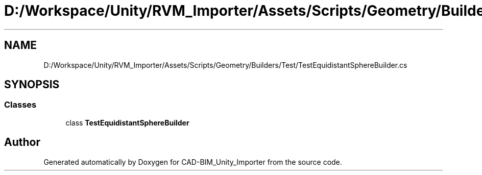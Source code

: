 .TH "D:/Workspace/Unity/RVM_Importer/Assets/Scripts/Geometry/Builders/Test/TestEquidistantSphereBuilder.cs" 3 "Thu May 16 2019" "CAD-BIM_Unity_Importer" \" -*- nroff -*-
.ad l
.nh
.SH NAME
D:/Workspace/Unity/RVM_Importer/Assets/Scripts/Geometry/Builders/Test/TestEquidistantSphereBuilder.cs
.SH SYNOPSIS
.br
.PP
.SS "Classes"

.in +1c
.ti -1c
.RI "class \fBTestEquidistantSphereBuilder\fP"
.br
.in -1c
.SH "Author"
.PP 
Generated automatically by Doxygen for CAD-BIM_Unity_Importer from the source code\&.

